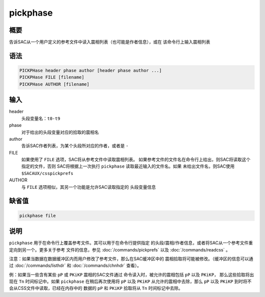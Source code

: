 pickphase
=========

概要
----

告诉SAC从一个用户定义的参考文件中读入震相列表（也可能是作者信息），或在
该命令行上输入震相列表

语法
----

.. code:: bash

    PICKPHase header phase author [header phase author ...]
    PICKPHase FILE [filename]
    PICKPHase AUTHOR [filename]

输入
----

header
    头段变量名：\ ``t0-t9``

phase
    对于给出的头段变量对应的拾取的震相名

author
    告诉SAC作者列表，为某个头段所对应的作者，或者是 ``-``

FILE
    如果使用了 ``FILE`` 选项，SAC将从参考文件中读取震相列表。
    如果参考文件的文件名在命令行上给出，则SAC将读取这个指定的文件，否则
    SAC将根据上一次执行 ``pickphase`` 读取最近输入的文件名。如果
    未给出文件名，则SAC使用 ``$SACAUX/csspickprefs``

AUTHOR
    与 ``FILE`` 选项相似，其另一个功能是允许SAC读取指定的 头段变量信息

缺省值
------

.. code:: bash

    pickphase file

说明
----

``pickphase`` 用于在命令行上覆盖参考文件。其可以用于在命令行提供指定
的头段/震相/作者信息，或者将SAC从一个参考文件重定向到另一个。更多关于参考
文件的信息，参见 :doc:`/commands/pickprefs`  以及
:doc:`/commands/readcss` 。

注意：如果当数据在数据缓冲区内而用户修改了参考文件，那么在SAC缓冲区中的
震相拾取将可能被修改。（缓冲区的信息可以通过
:doc:`/commands/listhdr`  和 :doc:`/commands/chnhdr`  查看）。

例：如果当一些含有某些 ``pP`` 或 ``PKiKP`` 震相的SAC文件通过
命令读入时，被允许的震相包括 ``pP`` 以及 ``PKiKP``\ ，
那么这些拾取将出现在 ``Tn`` 时间标记中。如果 ``pickphase``
在稍后再次使用将 ``pP`` 以及 ``PKiKP`` 从允许的震相中去除，那么 ``pP``
以及 ``PKiKP`` 到时将不会从CSS文件中读取，已经在内存中的 数据的 ``pP``
和 ``PKiKP`` 拾取将从 ``Tn`` 时间标记中去除。

